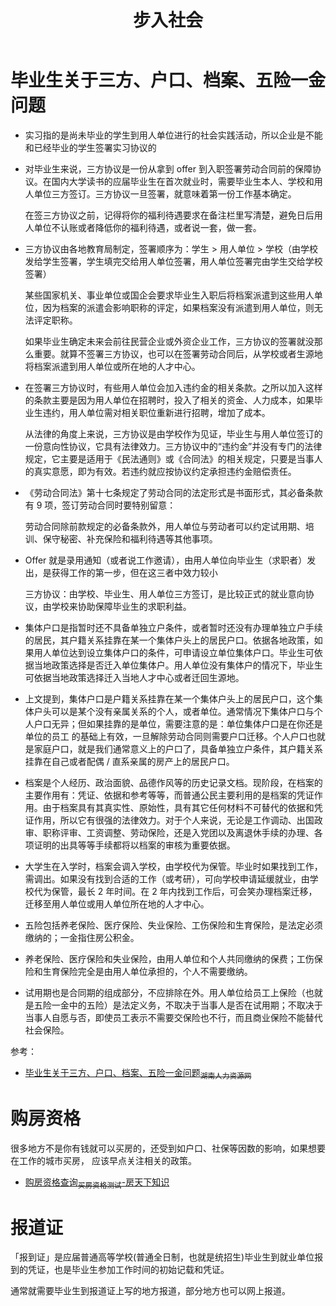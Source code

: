 #+TITLE:      步入社会

* 目录                                                    :TOC_4_gh:noexport:
- [[#毕业生关于三方户口档案五险一金问题][毕业生关于三方、户口、档案、五险一金问题]]
- [[#购房资格][购房资格]]
- [[#报道证][报道证]]

* 毕业生关于三方、户口、档案、五险一金问题
  + 实习指的是尚未毕业的学生到用人单位进行的社会实践活动，所以企业是不能和已经毕业的学生签署实习协议的

  + 对毕业生来说，三方协议是一份从拿到 offer 到入职签署劳动合同前的保障协议。在国内大学读书的应届毕业生在首次就业时，需要毕业生本人、学校和用人单位三方签订。三方协议一旦签署，就意味着第一份工作基本确定。

    在签三方协议之前，记得将你的福利待遇要求在备注栏里写清楚，避免日后用人单位不认账或者降低你的福利待遇，或者说一套，做一套。

  + 三方协议由各地教育局制定，签署顺序为：学生 > 用人单位 > 学校（由学校发给学生签署，学生填完交给用人单位签署，用人单位签署完由学生交给学校签署）

    某些国家机关、事业单位或国企会要求毕业生入职后将档案派遣到这些用人单位，因为档案的派遣会影响职称的评定，如果档案没有派遣到用人单位，则无法评定职称。

    如果毕业生确定未来会前往民营企业或外资企业工作，三方协议的签署就没那么重要。就算不签署三方协议，也可以在签署劳动合同后，从学校或者生源地将档案派遣到用人单位或所在地的人才中心。

  + 在签署三方协议时，有些用人单位会加入违约金的相关条款。之所以加入这样的条款主要是因为用人单位在招聘时，投入了相关的资金、人力成本，如果毕业生违约，用人单位需对相关职位重新进行招聘，增加了成本。

    从法律的角度上来说，三方协议是由学校作为见证，毕业生与用人单位签订的一份意向性协议，它具有法律效力。三方协议中的“违约金”并没有专门的法律规定，它主要是适用于《民法通则》或《合同法》的相关规定，只要是当事人的真实意愿，即为有效。若违约就应按协议约定承担违约金赔偿责任。

  + 《劳动合同法》第十七条规定了劳动合同的法定形式是书面形式，其必备条款有 9 项，签订劳动合同时要特别留意：

    劳动合同除前款规定的必备条款外，用人单位与劳动者可以约定试用期、培训、保守秘密、补充保险和福利待遇等其他事项。

  + Offer 就是录用通知（或者说工作邀请），由用人单位向毕业生（求职者）发出，是获得工作的第一步，但在这三者中效力较小

    三方协议：由学校、毕业生、用人单位三方签订，是比较正式的就业意向协议，由学校来协助保障毕业生的求职利益。

  + 集体户口是指暂时还不具备单独立户条件，或者暂时还没有办理单独立户手续的居民，其户籍关系挂靠在某一个集体户头上的居民户口。依据各地政策，如果用人单位达到设立集体户口的条件，可申请设立单位集体户口。毕业生可依据当地政策选择是否迁入单位集体户。用人单位没有集体户的情况下，毕业生可依据当地政策选择迁入当地人才中心或者迁回生源地。

  + 上文提到，集体户口是户籍关系挂靠在某一个集体户头上的居民户口，这个集体户头可以是某个没有亲属关系的个人，或者单位。通常情况下集体户口与个人户口无异；但如果挂靠的是单位，需要注意的是：单位集体户口是在你还是单位的员工 的基础上有效，一旦解除劳动合同则需要户口迁移。个人户口也就是家庭户口，就是我们通常意义上的户口了，具备单独立户条件，其户籍关系挂靠在自己或者配偶 / 直系亲属的房产上的居民户口。

  + 档案是个人经历、政治面貌、品德作风等的历史记录文档。现阶段，在档案的主要作用有：凭证、依据和参考等等，而普通公民主要利用的是档案的凭证作用。由于档案具有其真实性、原始性，具有其它任何材料不可替代的依据和凭证作用，所以它有很强的法律效力。对于个人来说，无论是工作调动、出国政审、职称评审、工资调整、劳动保险，还是入党团以及离退休手续的办理、各项证明的出具等等手续都将以档案的审核为重要依据。

  + 大学生在入学时，档案会调入学校，由学校代为保管。毕业时如果找到工作，需调出。如果没有找到合适的工作（或考研），可向学校申请延缓就业，由学校代为保管，最长 2 年时间。在 2 年内找到工作后，可会笑办理档案迁移，迁移至用人单位或用人单位所在地的人才中心。

  + 五险包括养老保险、医疗保险、失业保险、工伤保险和生育保险，是法定必须缴纳的；一金指住房公积金。

  + 养老保险、医疗保险和失业保险，由用人单位和个人共同缴纳的保费；工伤保险和生育保险完全是由用人单位承担的，个人不需要缴纳。

  + 试用期也是合同期的组成部分，不应排除在外。用人单位给员工上保险（也就是五险一金中的五险）是法定义务，不取决于当事人是否在试用期；不取决于当事人自愿与否，即使员工表示不需要交保险也不行，而且商业保险不能替代社会保险。

  参考：
  + [[http://www.hnrlzysc.com/mingyan/2277.html][毕业生关于三方、户口、档案、五险一金问题_湖南人力资源网]]
* 购房资格
  很多地方不是你有钱就可以买房的，还受到如户口、社保等因数的影响，如果想要在工作的城市买房，
  应该早点关注相关的政策。

  + [[https://zhishi.fang.com/xiangou/zige.html][购房资格查询_买房资格测试-房天下知识]]

* 报道证
  「报到证」是应届普通高等学校(普通全日制，也就是统招生)毕业生到就业单位报到的凭证，也是毕业生参加工作时间的初始记载和凭证。

  通常就需要毕业生到报道证上写的地方报道，部分地方也可以网上报道。

